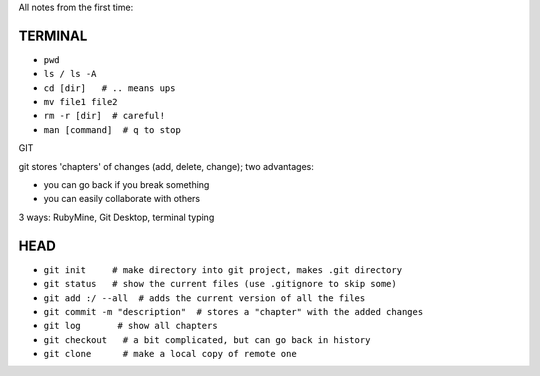 All notes from the first time:

TERMINAL
===============================

* ``pwd``
* ``ls / ls -A``
* ``cd [dir]   # .. means ups``
* ``mv file1 file2``
* ``rm -r [dir]  # careful!``
* ``man [command]  # q to stop``

GIT


git stores 'chapters' of changes (add, delete, change); two advantages:

- you can go back if you break something
- you can easily collaborate with others

3 ways: RubyMine, Git Desktop, terminal typing

HEAD
===============================

* ``git init     # make directory into git project, makes .git directory``
* ``git status   # show the current files (use .gitignore to skip some)``
* ``git add :/ --all  # adds the current version of all the files``
* ``git commit -m "description"  # stores a "chapter" with the added changes``
* ``git log       # show all chapters``
* ``git checkout   # a bit complicated, but can go back in history``
* ``git clone      # make a local copy of remote one``
